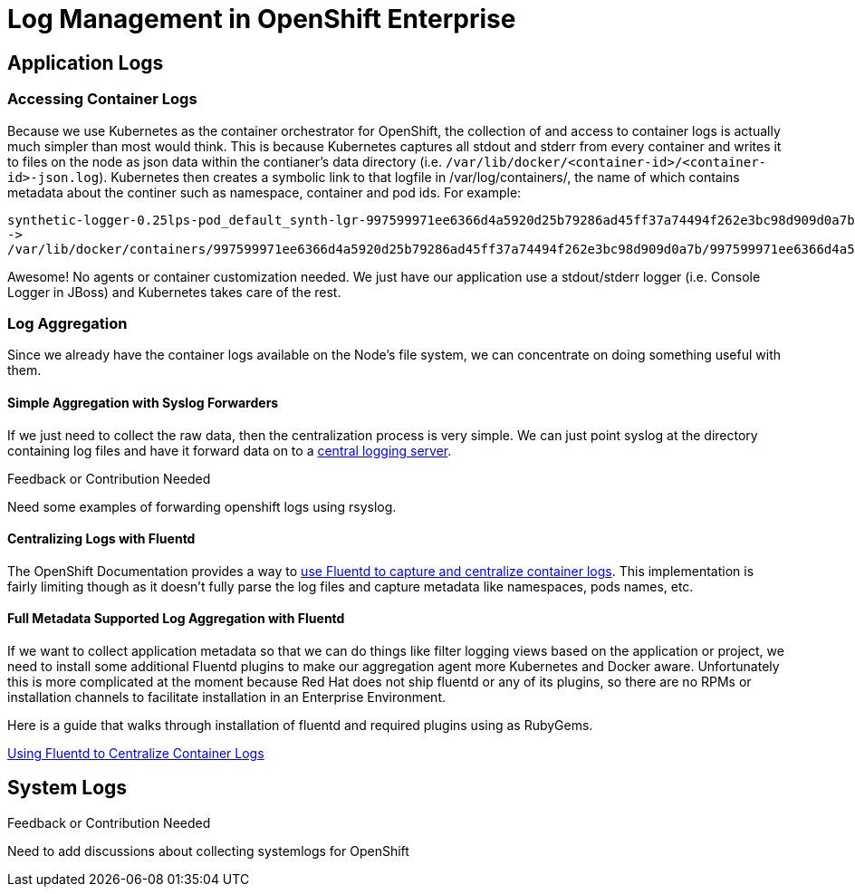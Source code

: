 = Log Management in OpenShift Enterprise

== Application Logs

=== Accessing Container Logs

Because we use Kubernetes as the container orchestrator for OpenShift, the collection of and access to container logs is actually much simpler than most would think. This is because Kubernetes captures all stdout and stderr from every container and writes it to files on the node as json data within the contianer's data directory (i.e. `/var/lib/docker/<container-id>/<container-id>-json.log`). Kubernetes then creates a symbolic link to that logfile in /var/log/containers/, the name of which contains metadata about the continer such as namespace, container and pod ids. For example:

----
synthetic-logger-0.25lps-pod_default_synth-lgr-997599971ee6366d4a5920d25b79286ad45ff37a74494f262e3bc98d909d0a7b.log
->
/var/lib/docker/containers/997599971ee6366d4a5920d25b79286ad45ff37a74494f262e3bc98d909d0a7b/997599971ee6366d4a5920d25b79286ad45ff37a74494f262e3bc98d909d0a7b-json.log
----

Awesome! No agents or container customization needed. We just have our application use a stdout/stderr logger (i.e. Console Logger in JBoss) and Kubernetes takes care of the rest.

=== Log Aggregation

Since we already have the container logs available on the Node's file system, we can concentrate on doing something useful with them.

==== Simple Aggregation with Syslog Forwarders

If we just need to collect the raw data, then the centralization process is very simple. We can just point syslog at the directory containing log files and have it forward data on to a link:http://www.itzgeek.com/how-tos/linux/centos-how-tos/setup-syslog-server-on-centos-7-rhel-7.html[central logging server].

.Feedback or Contribution Needed
****
Need some examples of forwarding openshift logs using rsyslog.
****

==== Centralizing Logs with Fluentd

The OpenShift Documentation provides a way to link:https://docs.openshift.com/enterprise/3.0/admin_guide/aggregate_logging.html[use Fluentd to capture and centralize container logs]. This implementation is fairly limiting though as it doesn't fully parse the log files and capture metadata like namespaces, pods names, etc.

==== Full Metadata Supported Log Aggregation with Fluentd

If we want to collect application metadata so that we can do things like filter logging views based on the application or project, we need to install some additional Fluentd plugins to make our aggregation agent more Kubernetes and Docker aware. Unfortunately this is more complicated at the moment because Red Hat does not ship fluentd or any of its plugins, so there are no RPMs or installation channels to facilitate installation in an Enterprise Environment.

Here is a guide that walks through installation of fluentd and required plugins using as RubyGems.

link:./logging_with_fluentd.adoc[Using Fluentd to Centralize Container Logs]

== System Logs

.Feedback or Contribution Needed
****
Need to add discussions about collecting systemlogs for OpenShift
****
